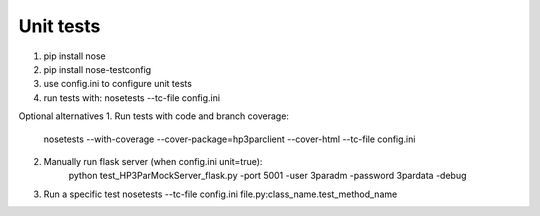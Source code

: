 Unit tests
==========

1. pip install nose
2. pip install nose-testconfig
3. use config.ini to configure unit tests
4. run tests with: nosetests --tc-file config.ini

Optional alternatives
1. Run tests with code and branch coverage: 
   nosetests --with-coverage --cover-package=hp3parclient --cover-html  --tc-file config.ini   
2. Manually run flask server (when config.ini unit=true):
    python test_HP3ParMockServer_flask.py -port 5001 -user 3paradm -password 3pardata -debug
3. Run a specific test
   nosetests --tc-file config.ini file.py:class_name.test_method_name
